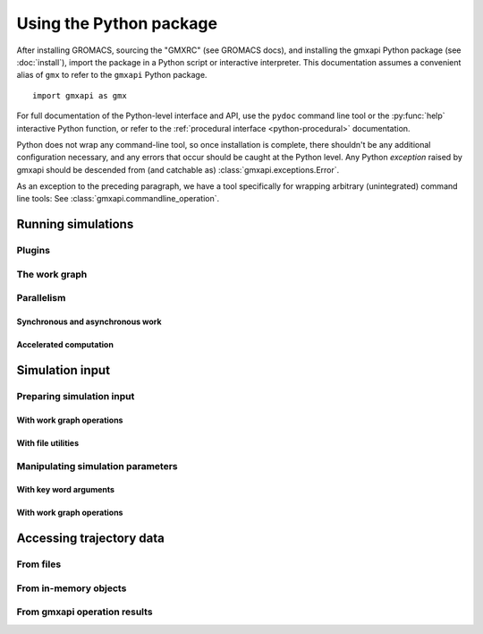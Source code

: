 ========================
Using the Python package
========================

After installing GROMACS, sourcing the "GMXRC" (see GROMACS docs), and installing
the gmxapi Python package (see :doc:`install`), import the package in a Python
script or interactive interpreter. This documentation assumes a convenient alias
of ``gmx`` to refer to the ``gmxapi`` Python package.

::

    import gmxapi as gmx

For full documentation of the Python-level interface and API, use the ``pydoc``
command line tool or the :py:func:`help` interactive Python function, or refer to
the :ref:`procedural interface <python-procedural>` documentation.

Python does not wrap any command-line tool, so once installation is complete,
there shouldn't be any additional configuration necessary, and any errors that
occur should be caught at the Python level. Any Python *exception* raised by gmxapi
should be descended from (and catchable as) :class:`gmxapi.exceptions.Error`.

As an exception to the preceding paragraph, we have a tool specifically for
wrapping arbitrary (unintegrated) command line tools: See :class:`gmxapi.commandline_operation`.

Running simulations
===================

Plugins
-------

The work graph
--------------

Parallelism
-----------

Synchronous and asynchronous work
^^^^^^^^^^^^^^^^^^^^^^^^^^^^^^^^^

Accelerated computation
^^^^^^^^^^^^^^^^^^^^^^^

Simulation input
================

Preparing simulation input
--------------------------

With work graph operations
^^^^^^^^^^^^^^^^^^^^^^^^^^

With file utilities
^^^^^^^^^^^^^^^^^^^

Manipulating simulation parameters
----------------------------------

With key word arguments
^^^^^^^^^^^^^^^^^^^^^^^

With work graph operations
^^^^^^^^^^^^^^^^^^^^^^^^^^

Accessing trajectory data
=========================

From files
----------

From in-memory objects
----------------------

From gmxapi operation results
-----------------------------
